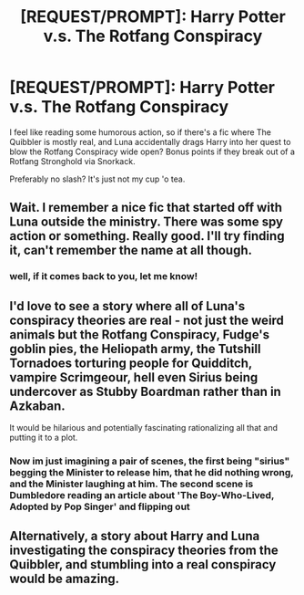 #+TITLE: [REQUEST/PROMPT]: Harry Potter v.s. The Rotfang Conspiracy

* [REQUEST/PROMPT]: Harry Potter v.s. The Rotfang Conspiracy
:PROPERTIES:
:Author: PixelKind
:Score: 11
:DateUnix: 1520309319.0
:DateShort: 2018-Mar-06
:FlairText: Request
:END:
I feel like reading some humorous action, so if there's a fic where The Quibbler is mostly real, and Luna accidentally drags Harry into her quest to blow the Rotfang Conspiracy wide open? Bonus points if they break out of a Rotfang Stronghold via Snorkack.

Preferably no slash? It's just not my cup 'o tea.


** Wait. I remember a nice fic that started off with Luna outside the ministry. There was some spy action or something. Really good. I'll try finding it, can't remember the name at all though.
:PROPERTIES:
:Author: A2i9
:Score: 6
:DateUnix: 1520313721.0
:DateShort: 2018-Mar-06
:END:

*** well, if it comes back to you, let me know!
:PROPERTIES:
:Author: PixelKind
:Score: 1
:DateUnix: 1520367922.0
:DateShort: 2018-Mar-06
:END:


** I'd love to see a story where all of Luna's conspiracy theories are real - not just the weird animals but the Rotfang Conspiracy, Fudge's goblin pies, the Heliopath army, the Tutshill Tornadoes torturing people for Quidditch, vampire Scrimgeour, hell even Sirius being undercover as Stubby Boardman rather than in Azkaban.

It would be hilarious and potentially fascinating rationalizing all that and putting it to a plot.
:PROPERTIES:
:Author: Kjartan_Aurland
:Score: 3
:DateUnix: 1520401846.0
:DateShort: 2018-Mar-07
:END:

*** Now im just imagining a pair of scenes, the first being "sirius" begging the Minister to release him, that he did nothing wrong, and the Minister laughing at him. The second scene is Dumbledore reading an article about 'The Boy-Who-Lived, Adopted by Pop Singer' and flipping out
:PROPERTIES:
:Author: PixelKind
:Score: 2
:DateUnix: 1520458224.0
:DateShort: 2018-Mar-08
:END:


** Alternatively, a story about Harry and Luna investigating the conspiracy theories from the Quibbler, and stumbling into a real conspiracy would be amazing.
:PROPERTIES:
:Author: AnIndividualist
:Score: 3
:DateUnix: 1520434675.0
:DateShort: 2018-Mar-07
:END:
